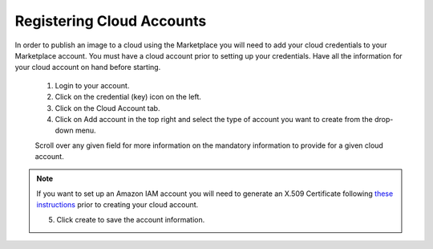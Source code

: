.. Copyright (c) 2007-2016 UShareSoft, All rights reserved

.. _user-cloud-accounts:

Registering Cloud Accounts
--------------------------

In order to publish an image to a cloud using the Marketplace you will need to add your cloud credentials to your Marketplace account. You must have a cloud account prior to setting up your credentials. Have all the information for your cloud account on hand before starting.

	1. Login to your account.
	2. Click on the credential (key) icon on the left.
	3. Click on the Cloud Account tab.
	4. Click on Add account in the top right and select the type of account you want to create from the drop-down menu.

	.. image:: /images/create-cloud-account.jpg

	Scroll over any given field for more information on the mandatory information to provide for a given cloud account.

.. note:: If you want to set up an Amazon IAM account you will need to generate an X.509 Certificate following `these instructions <http://www.dowdandassociates.com/blog/content/howto-generate-an-x-dot-509-certificate-for-an-amazon-iam-user/>`_ prior to creating your cloud account.

	5. Click create to save the account information.